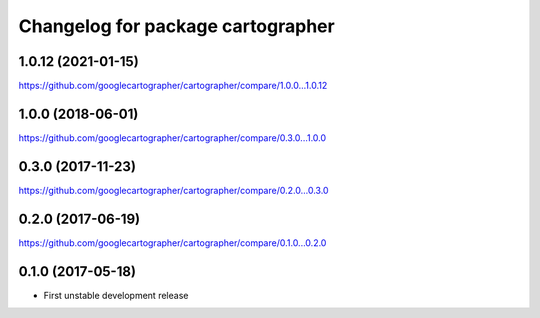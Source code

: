 ^^^^^^^^^^^^^^^^^^^^^^^^^^^^^^^^^^
Changelog for package cartographer
^^^^^^^^^^^^^^^^^^^^^^^^^^^^^^^^^^

1.0.12 (2021-01-15)
----------------------
https://github.com/googlecartographer/cartographer/compare/1.0.0...1.0.12

1.0.0 (2018-06-01)
----------------------
https://github.com/googlecartographer/cartographer/compare/0.3.0...1.0.0

0.3.0 (2017-11-23)
------------------
https://github.com/googlecartographer/cartographer/compare/0.2.0...0.3.0

0.2.0 (2017-06-19)
------------------
https://github.com/googlecartographer/cartographer/compare/0.1.0...0.2.0

0.1.0 (2017-05-18)
------------------
* First unstable development release
